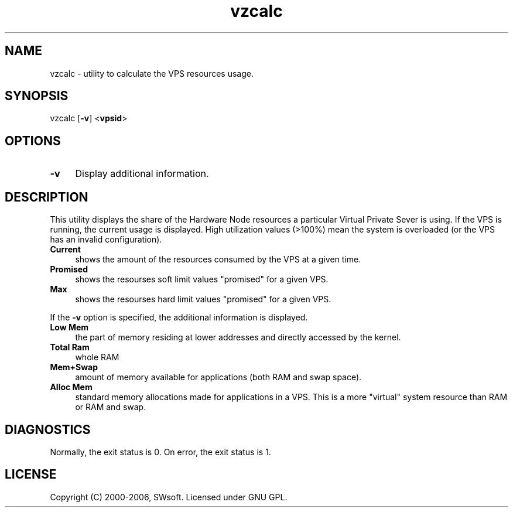 .\" $Id: vzcalc.8,v 1.5.10.5 2005/10/17 11:42:41 igor Exp $
.TH vzcalc 8 "10 Aug 2005" "OpenVZ" "Virtual Private Server"
.SH NAME
vzcalc \- utility to calculate the VPS resources usage.
.SH SYNOPSIS
vzcalc [\fB-v\fR] <\fBvpsid\fR>
.SH OPTIONS
.IP \fB-v\fR 4
Display additional information.
.SH DESCRIPTION
This utility displays the share of the Hardware Node resources a particular Virtual
Private Sever is using. If the VPS is running, the current usage is
displayed. High utilization values (>100%) mean the system is overloaded
(or the VPS has an invalid configuration).
.IP \fBCurrent\fR 4
shows the amount of the resources consumed by the VPS at a given time.
.IP \fBPromised\fR 4
shows the resourses soft limit values "promised" for a given VPS.
.IP \fBMax\ \fR 4 
shows the resourses hard limit values "promised" for a given VPS.
.P
If the \fB-v\fR option is specified, the additional information is displayed.
.IP \fBLow\ Mem\fR 4
the part of memory residing at lower addresses and directly accessed by the kernel.
.IP \fBTotal\ Ram\fR 4
whole RAM
.IP \fBMem+Swap\fR 4
amount of memory available for applications (both RAM and swap space).
.IP \fBAlloc\ Mem\fR 4
standard memory allocations made for applications in a VPS. This is a more "virtual" system resource than RAM or RAM and swap.
.SH DIAGNOSTICS
Normally, the exit status is 0. On error, the exit status is 1.
.SH LICENSE
Copyright (C) 2000-2006, SWsoft. Licensed under GNU GPL.
